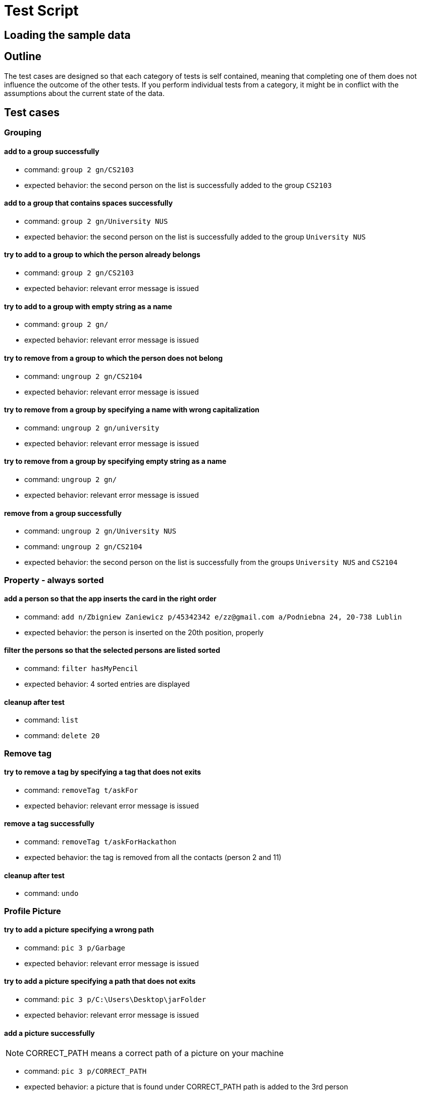 = Test Script
ifdef::env-github,env-browser[:outfilesuffix: .adoc]
:imagesDir: ../images
:stylesDir: ../stylesheets

== Loading the sample data

== Outline
The test cases are designed so that each category of tests is self contained, meaning that completing one of them
does not influence the outcome of the other tests. If you perform individual tests from a category, it might be in
conflict with the assumptions about the current state of the data.

== Test cases

=== Grouping

==== add to a group successfully

* command: `group 2 gn/CS2103`
* expected behavior: the second person on the list is successfully added to the group `CS2103`

==== add to a group that contains spaces successfully

* command: `group 2 gn/University NUS`
* expected behavior: the second person on the list is successfully added to the group `University NUS`

==== try to add to a group to which the person already belongs

* command: `group 2 gn/CS2103`
* expected behavior: relevant error message is issued

==== try to add to a group with empty string as a name

* command: `group 2 gn/`
* expected behavior: relevant error message is issued

==== try to remove from a group to which the person does not belong

* command: `ungroup 2 gn/CS2104`
* expected behavior: relevant error message is issued

==== try to remove from a group by specifying a name with wrong capitalization

* command: `ungroup 2 gn/university`
* expected behavior: relevant error message is issued

==== try to remove from a group by specifying empty string as a name

* command: `ungroup 2 gn/`
* expected behavior: relevant error message is issued

==== remove from a group successfully

* command: `ungroup 2 gn/University NUS`
* command: `ungroup 2 gn/CS2104`
* expected behavior: the second person on the list is successfully from the groups `University NUS` and `CS2104`

=== Property - always sorted

==== add a person so that the app inserts the card in the right order

* command: `add n/Zbigniew Zaniewicz p/45342342 e/zz@gmail.com a/Podniebna 24, 20-738 Lublin`
* expected behavior: the person is inserted on the 20th position, properly

==== filter the persons so that the selected persons are listed sorted

* command: `filter hasMyPencil`
* expected behavior: 4 sorted entries are displayed

==== cleanup after test

* command: `list`
* command: `delete 20`

=== Remove tag

==== try to remove a tag by specifying a tag that does not exits

* command: `removeTag t/askFor`
* expected behavior: relevant error message is issued

==== remove a tag successfully

* command: `removeTag t/askForHackathon`
* expected behavior: the tag is removed from all the contacts (person 2 and 11)

==== cleanup after test

* command: `undo`

=== Profile Picture

==== try to add a picture specifying a wrong path

* command: `pic 3 p/Garbage`
* expected behavior: relevant error message is issued

==== try to add a picture specifying a path that does not exits

* command: `pic 3 p/C:\Users\Desktop\jarFolder`
* expected behavior: relevant error message is issued

==== add a picture successfully
[NOTE]
CORRECT_PATH means a correct path of a picture on your machine

* command: `pic 3 p/CORRECT_PATH`
* expected behavior: a picture that is found under CORRECT_PATH path is added to the 3rd person

==== change a picture to the default one

* command: `pic 3 p/default_pic.png`
* expected behavior: a picture of the 3rd person is changed to the default one

